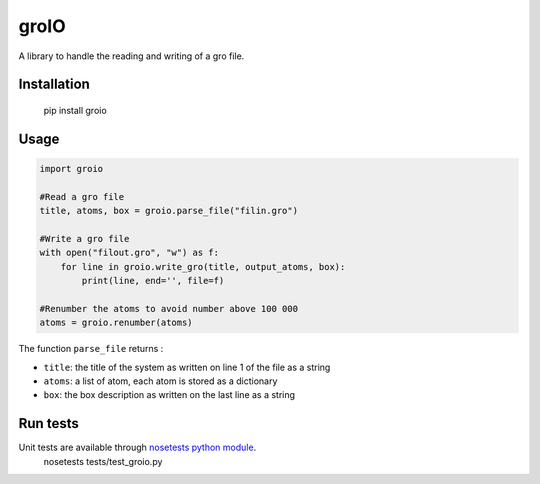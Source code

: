 groIO
=======================

.. image:: https://travis-ci.org/HubLot/groio.svg?branch=master
   :target: https://travis-ci.org/HubLot/groio
.. image:: https://coveralls.io/repos/HubLot/groio/badge.svg?branch=master&service=github
  :target: https://coveralls.io/github/HubLot/groio?branch=master


A library to handle the reading and writing of a gro file.


Installation
------------

    pip install groio

Usage
-----

.. code:: python

    import groio

    #Read a gro file
    title, atoms, box = groio.parse_file("filin.gro")

    #Write a gro file
    with open("filout.gro", "w") as f:
        for line in groio.write_gro(title, output_atoms, box):
            print(line, end='', file=f)

    #Renumber the atoms to avoid number above 100 000
    atoms = groio.renumber(atoms)


The function ``parse_file`` returns :

- ``title``: the title of the system as written on line 1 of the file  as a string
- ``atoms``: a list of atom, each atom is stored as a dictionary
- ``box``: the box description as written on the last line as a string


Run tests
---------

Unit tests are available through `nosetests python module <https://nose.readthedocs.org>`_.
    nosetests tests/test_groio.py
